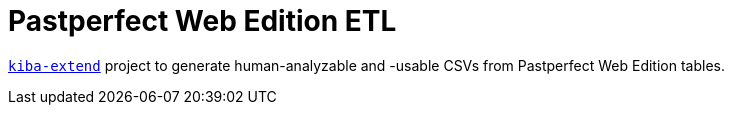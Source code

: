 :toc:
:toc-placement!:
:toclevels: 4

ifdef::env-github[]
:tip-caption: :bulb:
:note-caption: :information_source:
:important-caption: :heavy_exclamation_mark:
:caution-caption: :fire:
:warning-caption: :warning:
endif::[]

= Pastperfect Web Edition ETL

https://github.com/lyrasis/kiba-extend/[`kiba-extend`] project to generate human-analyzable and -usable CSVs from Pastperfect Web Edition tables.
